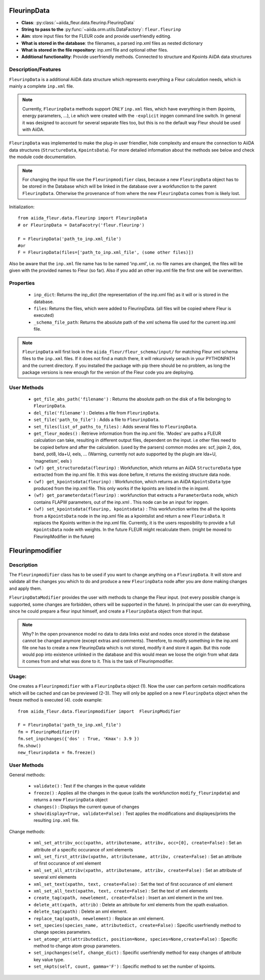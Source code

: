 .. _fleurinp_data:

FleurinpData
============

* **Class**: :py:class:`~aiida_fleur.data.fleurinp.FleurinpData`
* **String to pass to the** :py:func:`~aiida.orm.utils.DataFactory`: ``fleur.fleurinp``
* **Aim**: store input files for the FLEUR code and provide userfriendly editing.
* **What is stored in the database**: the filenames, a parsed inp.xml files as nested dictionary
* **What is stored in the file repository**: inp.xml file and optional other files.
* **Additional functionality**: Provide userfriendly methods. Connected to structure and Kpoints AiiDA data structures


Description/Features
--------------------

.. image:: images/fleurinpdata.png
    :width: 50%
    :align: center
..    :height: 300px

``FleurinpData`` is a additional AiiDA data structure which represents everything a Fleur calculation needs, which is mainly a complete ``inp.xml`` file. 

.. note:: Currently, ``FleurinpData`` methods support *ONLY* ``inp.xml`` files, which have everything in them (kpoints, energy parameters, ...), i.e which were created with the ``-explicit`` inpgen command line switch. 
          In general it was designed to account for several separate files too, but this is no the default way Fleur should be used with AiiDA.

``FleurinpData`` was implemented to make the plug-in user friendlier, hide complexity and ensure the connection to AiiDA data structures (``StructureData``, ``KpointsData``).
For more detailed information about the methods see below and check the module code documentation.

.. note:: For changing the input file use the ``Fleurinpmodifier`` class, because a new ``FleurinpData`` object has to be stored in the Database which will be linked in the database over a workfunction to the parent ``FleurinpData``.
          Otherwise the provenance of from where the new ``FleurinpData`` comes from is likely lost.

Initialization::

  from aiida_fleur.data.fleurinp import FleurinpData
  # or FleurinpData = DataFacotry('fleur.fleurinp')
  
  F = FleurinpData('path_to_inp.xml_file')
  #or 
  F = FleurinpData(files=['path_to_inp.xml_file', (some other files)])

Also be aware that the ``inp.xml`` file name has to be named 'inp.xml', i.e. no file names are changed,
the files will be given with the provided names to Fleur (so far).
Also if you add an other inp.xml file the first one will be overwritten.


Properties
----------

    * ``inp_dict``: Returns the inp_dict (the representation of the inp.xml file) as it will or is stored in the database.

    * ``files``: Returns the files, which were added to FleurinpData. (all files will be copied where Fleur is executed) 

    * ``_schema_file_path``: Returns the absolute path of the xml schema file used for the current inp.xml file.     

.. note::
  ``FleurinpData`` will first look in the ``aiida_fleur/fleur_schema/input/`` for matching Fleur xml schema files to the ``inp.xml`` files. 
  If it does not find a match there, it will rekursively serach in your PYTHONPATH and the current directory.
  If you installed the package with pip there should be no problem, as long the package versions is new enough for the version of the Fleur code you are deploying.  
      
User Methods
------------

    * ``get_file_abs_path('filename')`` : Returns the absolute path on the disk of a file belonging to ``FleurinpData``. 
    * ``del_file('filename')`` : Deletes a file from ``FleurinpData``.
    * ``set_file('path_to_file')`` : Adds a file to ``FleurinpData``.
    * ``set_files(list_of_paths_to_files)`` : Adds several files to ``FleurinpData``.
    * ``get_fleur_modes()`` : Retrieve information from the inp.xml file. 'Modes' are paths a FLEUR
      calculation can take, resulting in different output files, dependent on the input.
      i.e other files need to be copied before and after the calculation. (used by the parsers)
      common modes are: scf, jspin 2, dos, band, pot8, lda+U, eels, ...
      (Warning, currently not auto supported by the plugin are lda+U, 'magnetism', eels )
    * ``(wf) get_structuredata(fleurinp)`` : Workfunction, which returns an AiiDA ``StructureData`` type extracted from the inp.xml file. It this was done before, it returns the existing structure data node.
    * ``(wf) get_kpointsdata(fleurinp)`` : Workfunction, which returns an AiiDA ``KpointsData`` type produced from the inp.xml
      file. This only works if the kpoints are listed in the in inpxml.
    * ``(wf) get_parameterdata(fleurinp)`` : workfunction that extracts a ``ParameterData`` node, which contains FLAPW parameters, out of the inp.xml . This node can be an input for inpgen.
    * ``(wf) set_kpointsdata(fleurinp, kpointsdata)`` : This workfunction writes the all the kpoints from a ``KpointsData`` node in the
      inp.xml file as a kpointslist and return a new ``FleurinData``. It replaces the Kpoints written in the 
      inp.xml file. Currently, it is the users resposibility to provide a full
      ``KpointsData`` node with weights. In the future FLEUR might recalculate them.
      (might be moved to FleurinpModifier in the future)


Fleurinpmodifier
================

Description
-----------
The ``Fleurinpmodifier`` class has to be used if you want to change anything on a ``FleurinpData``. It will store and validate all the changes you which to do and produce a new ``FleurinpData`` node after you are done making changes and apply them.

``FleurinpDataModifier`` provides the user with methods to change the Fleur input. (not every possible change is supported, some changes are forbidden, others will be supported in the future). 
In principal the user can do everything, since he could prepare a fleur input himself, and create a ``FleurinpData`` object from that input.

.. note:: Why?
    In the open provanence model no data to data links exist and nodes once stored in the database cannot be changed anymore (except extras and comments). Therefore, to modify something in the inp.xml file one has to create a new FleurinpData which is not stored, modify it and store it again. But this node would pop into existence unlinked in the database and this would mean we loose the origin from what data it comes from and what was done to it. This is the task of Fleurinpmodifier.

Usage:
------
One creates a ``Fleurinpmodifier`` with a ``FleurinpData`` object (1). Now the user can perform certain modifications which will be cached and can be previewed (2-3). They will only be applied on a new ``FleurinpData`` object when the freeze method is executed (4).
code example::
  
  from aiida_fleur.data.fleurinpmodifier import  FleurinpModifier
  
  F = FleurinpData('path_to_inp.xml_file')
  fm = FleurinpModifier(F)
  fm.set_inpchanges({'dos' : True, 'Kmax': 3.9 })
  fm.show()
  new_fleurinpdata = fm.freeze()
  

User Methods
------------

General methods:

    * ``validate()`` : Test if the changes in the queue validate
    * ``freeze()`` : Applies all the changes in the queue (calls the workfunction ``modify_fleurinpdata``) and returns a new ``FleurinpData`` object
    * ``changes()`` : Displays the current queue of changes
    * ``show(display=True, validate=False)`` :  Test applies the modifications and displayes/prints the resulting ``inp.xml`` file.

Change methods:

    * ``xml_set_attribv_occ(xpathn, attributename, attribv, occ=[0], create=False)`` : Set an attribute of a specific occurance of xml elements
    * ``xml_set_first_attribv(xpathn, attributename, attribv, create=False)`` : Set an attribute of first occurance of xml element
    * ``xml_set_all_attribv(xpathn, attributename, attribv, create=False)`` : Set an attribute of several xml elements
    * ``xml_set_text(xpathn, text, create=False)`` : Set the text of first occurance of xml element
    * ``xml_set_all_text(xpathn, text, create=False)`` : Set the text of xml elements
    * ``create_tag(xpath, newelement, create=False)`` : Insert an xml element in the xml tree.
    * ``delete_att(xpath, attrib)`` : Delete an attribute for xml elements from the xpath evaluation.
    * ``delete_tag(xpath)`` : Delete an xml element.
    * ``replace_tag(xpath, newelement)`` : Replace an xml element.
    * ``set_species(species_name, attributedict, create=False)`` : Specific userfriendly method to change species parameters.
    * ``set_atomgr_att(attributedict, position=None, species=None,create=False)`` :  Specific method to change atom group parameters.
    * ``set_inpchanges(self, change_dict)`` : Specific userfriendly method for easy changes of attribute key value type.
    * ``set_nkpts(self, count, gamma='F')`` : Specific method to set the number of kpoints.


.. Node graphs
.. -----------

.. 1. After any modification was applied to fleurinpData the following nodes will be found in the database to keep the Provenance

.. 2. extract kpoints
.. 3. extract structuredata
.. 4. extract parameterdata
